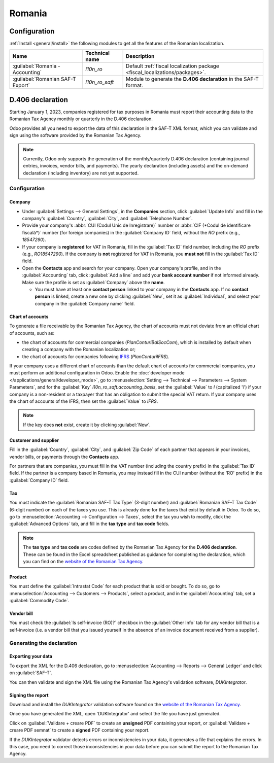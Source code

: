 =======
Romania
=======

Configuration
=============

:ref:`Install <general/install>` the following modules to get all the features of the Romanian
localization.

.. list-table::
   :header-rows: 1

   * - Name
     - Technical name
     - Description
   * - :guilabel:`Romania - Accounting`
     - `l10n_ro`
     - Default :ref:`fiscal localization package <fiscal_localizations/packages>`.
   * - :guilabel:`Romanian SAF-T Export`
     - `l10n_ro_saft`
     - Module to generate the **D.406 declaration** in the SAF-T format.

.. image:: romania/romania-modules.png
   :alt: Modules for the Romanian localization

D.406 declaration
=================

Starting January 1, 2023, companies registered for tax purposes in Romania must report their
accounting data to the Romanian Tax Agency monthly or quarterly in the D.406 declaration.

Odoo provides all you need to export the data of this declaration in the SAF-T XML format, which you
can validate and sign using the software provided by the Romanian Tax Agency.

.. note::
   Currently, Odoo only supports the generation of the monthly/quarterly D.406 declaration
   (containing journal entries, invoices, vendor bills, and payments). The yearly declaration
   (including assets) and the on-demand declaration (including inventory) are not yet supported.

Configuration
-------------

Company
~~~~~~~

- Under :guilabel:`Settings --> General Settings`, in the **Companies** section, click
  :guilabel:`Update Info` and fill in the company's :guilabel:`Country`, :guilabel:`City`, and
  :guilabel:`Telephone Number`.
- Provide your company's :abbr:`CUI (Codul Unic de Inregistrare)` number or :abbr:`CIF (*Codul de
  identificare fiscală*)` number (for foreign companies) in the :guilabel:`Company ID` field,
  without the `RO` prefix (e.g., `18547290`).
- If your company is **registered** for VAT in Romania, fill in the :guilabel:`Tax ID` field number,
  including the `RO` prefix (e.g., `RO18547290`). If the company is **not** registered for
  VAT in Romania, you **must not** fill in the :guilabel:`Tax ID` field.
- Open the **Contacts** app and search for your company. Open your company's profile, and in the
  :guilabel:`Accounting` tab, click :guilabel:`Add a line` and add your **bank account number** if
  not informed already. Make sure the profile is set as :guilabel:`Company` above the **name**.

  - You must have at least one **contact person** linked to your company in the **Contacts** app.
    If no **contact person** is linked, create a new one by clicking :guilabel:`New`, set it
    as :guilabel:`Individual`, and select your company in the :guilabel:`Company name` field.

Chart of accounts
~~~~~~~~~~~~~~~~~

To generate a file receivable by the Romanian Tax Agency, the chart of accounts must not deviate
from an official chart of accounts, such as:

- the chart of accounts for commercial companies (*PlanConturiBalSocCom*), which is installed
  by default when creating a company with the Romanian localization or;
- the chart of accounts for companies following `IFRS <https://www.ifrs.org/>`_ (*PlanConturiIFRS*).

If your company uses a different chart of accounts than the default chart of accounts for commercial
companies, you must perform an additional configuration in Odoo. Enable the :doc:`developer mode
</applications/general/developer_mode>`, go to :menuselection:`Setting --> Technical --> Parameters
--> System Parameters`, and for the :guilabel:`Key` `l10n_ro_saft.accounting_basis`, set the
:guilabel:`Value` to `I` (capitalized 'i') if your company is a non-resident or a taxpayer that has
an obligation to submit the special VAT return. If your company uses the chart of accounts of the
IFRS, then set the :guilabel:`Value` to `IFRS`.

.. note::
   If the key does **not** exist, create it by clicking :guilabel:`New`.

.. seealso::
   :doc:`../accounting/get_started/chart_of_accounts`

Customer and supplier
~~~~~~~~~~~~~~~~~~~~~

Fill in the :guilabel:`Country`, :guilabel:`City`, and :guilabel:`Zip Code` of each partner that
appears in your invoices, vendor bills, or payments through the **Contacts** app.

For partners that are companies, you must fill in the VAT number (including the country  prefix) in
the :guilabel:`Tax ID` field. If the partner is a company based in Romania, you may instead fill in
the CUI number (without the 'RO' prefix) in the :guilabel:`Company ID` field.

Tax
~~~

You must indicate the :guilabel:`Romanian SAF-T Tax Type` (3-digit number) and :guilabel:`Romanian
SAF-T Tax Code` (6-digit number) on each of the taxes you use. This is already done for the taxes
that exist by default in Odoo. To do so, go to :menuselection:`Accounting --> Configuration -->
Taxes`, select the tax you wish to modify, click the :guilabel:`Advanced Options` tab, and fill in
the **tax type** and **tax code** fields.

.. note::
   The **tax type** and **tax code** are codes defined by the Romanian Tax Agency for the **D.406
   declaration**. These can be found in the Excel spreadsheet published as guidance for completing
   the declaration, which you can find on the `website of the Romanian Tax Agency <https://www.anaf.ro/anaf/internet/ANAF/despre_anaf/strategii_anaf/proiecte_digitalizare/saf_t/>`_.

.. seealso::
   :doc:`../accounting/taxes`

Product
~~~~~~~

You must define the :guilabel:`Intrastat Code` for each product that is sold or bought. To do so, go
to :menuselection:`Accounting --> Customers --> Products`, select a product, and in the
:guilabel:`Accounting` tab, set a :guilabel:`Commodity Code`.

.. seealso::
   :doc:`../accounting/reporting/intrastat`

Vendor bill
~~~~~~~~~~~

You must check the :guilabel:`Is self-invoice (RO)?` checkbox in the :guilabel:`Other Info` tab for
any vendor bill that is a self-invoice (i.e. a vendor bill that you issued yourself in the absence
of an invoice document received from a supplier).

Generating the declaration
--------------------------

Exporting your data
~~~~~~~~~~~~~~~~~~~

To export the XML for the D.406 declaration, go to :menuselection:`Accounting --> Reports -->
General Ledger` and click on :guilabel:`SAF-T`.

.. image:: romania/romania-saft-button.png
   :align: center
   :alt: Click on the 'SAF-T' button to export the D.406 XML declaration.

You can then validate and sign the XML file using the Romanian Tax Agency's validation software,
*DUKIntegrator*.

Signing the report
~~~~~~~~~~~~~~~~~~

Download and install the *DUKIntegrator* validation software found on the `website of the Romanian
Tax Agency <https://www.anaf.ro/anaf/internet/ANAF/despre_anaf/strategii_anaf/proiecte_digitalizare/saf_t/>`_.

Once you have generated the XML, open 'DUKIntegrator' and select the file you have just generated.

Click on :guilabel:`Validare + creare PDF` to create an **unsigned** PDF containing your report, or
:guilabel:`Validare + creare PDF semnat` to create a **signed** PDF containing your report.

.. image:: romania/romania-dukintegrator.png
   :align: center
   :alt: The DUKIntegrator validation software.

If the *DUKIntegrator* validator detects errors or inconsistencies in your data, it generates a file
that explains the errors. In this case, you need to correct those inconsistencies in your data
before you can submit the report to the Romanian Tax Agency.
